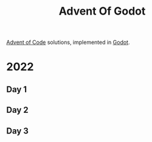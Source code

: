#+title: Advent Of Godot

[[https://adventofcode.com/][Advent of Code]] solutions, implemented in [[https://godotengine.org/][Godot]].

* 2022
** Day 1
** Day 2
** Day 3
